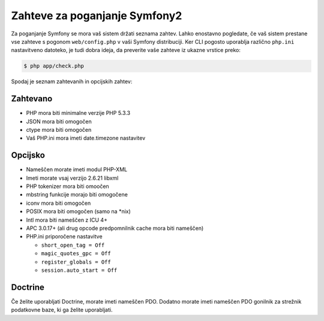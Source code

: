 .. index::
   single: Requirements
   
Zahteve za poganjanje Symfony2
==============================

Za poganjanje Symfony se mora vaš sistem držati seznama zahtev. Lahko
enostavno pogledate, če vaš sistem prestane vse zahteve s pogonom ``web/config.php``
v vaši Symfony distribuciji. Ker CLI pogosto uporablja različno ``php.ini``
nastavitveno datoteko, je tudi dobra ideja, da preverite vaše zahteve iz
ukazne vrstice preko:

.. code-block:: bash

    $ php app/check.php

Spodaj je seznam zahtevanih in opcijskih zahtev:

Zahtevano
---------

* PHP mora biti minimalne verzije PHP 5.3.3
* JSON mora biti omogočen
* ctype mora biti omogočen
* Vaš PHP.ini mora imeti date.timezone nastavitev

Opcijsko
--------

* Nameščen morate imeti modul PHP-XML
* Imeti morate vsaj verzijo 2.6.21 libxml
* PHP tokenizer mora biti omoočen
* mbstring funkcije morajo biti omogočene
* iconv mora biti omogočen
* POSIX mora biti omogočen (samo na \*nix)
* Intl mora biti nameščen z ICU 4+
* APC 3.0.17+ (ali drug opcode predpomnilnik cache mora biti nameščen)
* PHP.ini priporočene nastavitve

  * ``short_open_tag = Off``
  * ``magic_quotes_gpc = Off``
  * ``register_globals = Off``
  * ``session.auto_start = Off``

Doctrine
--------

Če želite uporabljati Doctrine, morate imeti nameščen PDO. Dodatno morate
imeti nameščen PDO gonilnik za strežnik podatkovne baze, ki ga želite
uporabljati.
